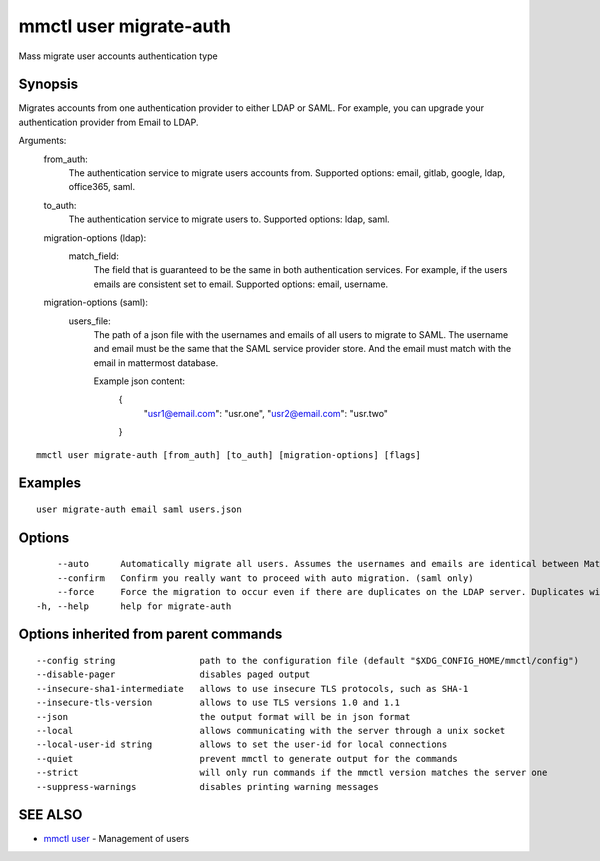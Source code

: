 .. _mmctl_user_migrate-auth:

mmctl user migrate-auth
-----------------------

Mass migrate user accounts authentication type

Synopsis
~~~~~~~~


Migrates accounts from one authentication provider to either LDAP or SAML. For example, you can upgrade your authentication provider from Email to LDAP.

Arguments:
  from_auth:
    The authentication service to migrate users accounts from.
    Supported options: email, gitlab, google, ldap, office365, saml.

  to_auth:
    The authentication service to migrate users to.
    Supported options: ldap, saml.

  migration-options (ldap):
    match_field:
      The field that is guaranteed to be the same in both authentication services. For example, if the users emails are consistent set to email.
      Supported options: email, username.

  migration-options (saml):
    users_file:
      The path of a json file with the usernames and emails of all users to migrate to SAML. The username and email must be the same that the SAML service provider store. And the email must match with the email in mattermost database.

      Example json content:
        {
          "usr1@email.com": "usr.one",
          "usr2@email.com": "usr.two"
        }


::

  mmctl user migrate-auth [from_auth] [to_auth] [migration-options] [flags]

Examples
~~~~~~~~

::

  user migrate-auth email saml users.json

Options
~~~~~~~

::

      --auto      Automatically migrate all users. Assumes the usernames and emails are identical between Mattermost and SAML services. (saml only)
      --confirm   Confirm you really want to proceed with auto migration. (saml only)
      --force     Force the migration to occur even if there are duplicates on the LDAP server. Duplicates will not be migrated. (ldap only)
  -h, --help      help for migrate-auth

Options inherited from parent commands
~~~~~~~~~~~~~~~~~~~~~~~~~~~~~~~~~~~~~~

::

      --config string                path to the configuration file (default "$XDG_CONFIG_HOME/mmctl/config")
      --disable-pager                disables paged output
      --insecure-sha1-intermediate   allows to use insecure TLS protocols, such as SHA-1
      --insecure-tls-version         allows to use TLS versions 1.0 and 1.1
      --json                         the output format will be in json format
      --local                        allows communicating with the server through a unix socket
      --local-user-id string         allows to set the user-id for local connections
      --quiet                        prevent mmctl to generate output for the commands
      --strict                       will only run commands if the mmctl version matches the server one
      --suppress-warnings            disables printing warning messages

SEE ALSO
~~~~~~~~

* `mmctl user <mmctl_user.rst>`_ 	 - Management of users

